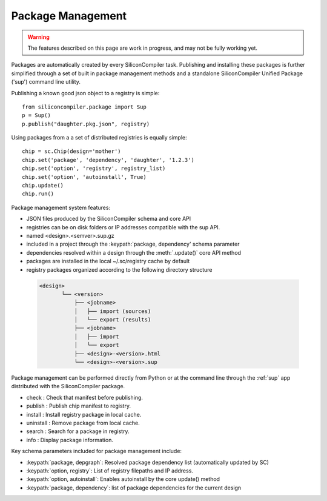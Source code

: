 Package Management
==================

.. warning::
   The features described on this page are work in progress, and may not be
   fully working yet.

Packages are automatically created by every SiliconCompiler task. Publishing and installing
these packages is further simplified through a set of built in package management methods
and a standalone SiliconCompiler Unified Package ('sup') command line utility.

Publishing a known good json object to a registry is simple::

  from siliconcompiler.package import Sup
  p = Sup()
  p.publish("daughter.pkg.json", registry)

Using packages from a a set of distributed registries is equally simple::

  chip = sc.Chip(design='mother')
  chip.set('package', 'dependency', 'daughter', '1.2.3')
  chip.set('option', 'registry', registry_list)
  chip.set('option', 'autoinstall', True)
  chip.update()
  chip.run()

Package management system features:

* JSON files produced by the SiliconCompiler schema and core API
* registries can be on disk folders or IP addresses compatible with the sup API.
* named <design>.<semver>.sup.gz
* included in a project through the :keypath:`package, dependency' schema parameter
* dependencies resolved within a design through the :meth:`.update()` core API method
* packages are installed in the local ~/.sc/registry cache by default
* registry packages organized according to the following directory structure

 .. code-block:: text

  <design>
         └── <version>
             ├── <jobname>
             │   ├── import (sources)
             │   └── export (results)
             ├── <jobname>
             │   ├── import
             │   └── export
             ├── <design>-<version>.html
             └── <design>-<version>.sup

Package management can be performed directly from Python or at the command line through
the :ref:`sup` app distributed with the SiliconCompiler package.

* check     : Check that manifest before publishing.
* publish   : Publish chip manifest to registry.
* install   : Install registry package in local cache.
* uninstall : Remove package from local cache.
* search    : Search for a package in registry.
* info      : Display package information.

Key schema parameters included for package management include:

* :keypath:`package, depgraph`: Resolved package dependency list (automatically updated by SC)
* :keypath:`option, registry`: List of registry filepaths and IP address.
* :keypath:`option, autoinstall`: Enables autoinstall by the core update() method
* :keypath:`package, dependency`: list of package dependencies for the current design

